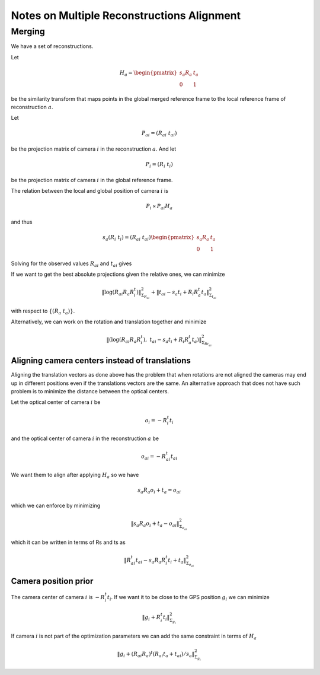 
===========================================
Notes on Multiple Reconstructions Alignment
===========================================


Merging
=======

We have a set of reconstructions.

Let

.. math::
  H_a = \begin{pmatrix} s_a R_a & t_a \\ 0 & 1 \end{pmatrix}

be the similarity transform that maps points in the global merged reference frame to the local reference frame of reconstruction :math:`a`.

Let

.. math::
  P_{ai} = (R_{ai}\ t_{ai})

be the projection matrix of camera :math:`i` in the reconstruction :math:`a`. And let

.. math::
  P_i = (R_i\ t_i)

be the projection matrix of camera :math:`i` in the global reference frame.



The relation between the local and global position of camera :math:`i` is

.. math::
  P_i \propto P_{ai} H_a

and thus

.. math::
  s_a (R_i\ t_i) = (R_{ai}\ t_{ai}) \begin{pmatrix} s_a R_a & t_a \\ 0 & 1 \end{pmatrix}

Solving for the observed values :math:`R_{ai}` and :math:`t_{ai}` gives

.. math::
  R_{ai} &=& R_i R_a^t \\
  t_{ai} &=& s_a t_i - R_i R_a^t t_a
  :label: relative_translation

If we want to get the best absolute projections given the relative ones, we can minimize

.. math::
  \left\|  \log(R_{ai} R_a R_i^t) \right\|^2_{\Sigma_{R_{ai}}} + \left\| t_{ai} - s_a t_i + R_i R_a^t t_a \right\|^2_{\Sigma_{t_{ai}}}

with respect to :math:`\{(R_a\ t_a)\}`.

Alternatively, we can work on the rotation and translation together and minimize

.. math::
  \left\|  \left(\log(R_{ai} R_a R_i^t) ,\  t_{ai} - s_a t_i + R_i R_a^t t_a \right) \right\|^2_{\Sigma_{Rt_{ai}}}



Aligning camera centers instead of translations
-----------------------------------------------

Aligning the translation vectors as done above has the problem that when rotations are not aligned the cameras may end up in different positions even if the translations vectors are the same.  An alternative approach that does not have such problem is to minimize the distance between the optical centers.

Let the optical center of camera :math:`i` be

.. math::
  o_i = -R_i^t t_i

and the optical center of camera :math:`i` in the reconstruction :math:`a` be

.. math::
  o_{ai} = -R_{ai}^t t_{ai}

We want them to align after applying :math:`H_a` so we have

.. math::
  s_a R_a o_i + t_a = o_{ai}

which we can enforce by minimizing

.. math::
  \left\| s_a R_a o_i + t_a - o_{ai} \right\|^2_{\Sigma_{o_{ai}}}

which it can be written in terms of Rs and ts as

.. math::
  \left\| R_{ai}^t t_{ai} - s_a R_a R_i^t t_i + t_a \right\|^2_{\Sigma_{o_{ai}}}




Camera position prior
---------------------

The camera center of camera :math:`i` is :math:`-R_i^t t_i`. If we want it to be close to the GPS position :math:`g_i` we can minimize

.. math::
  \left\| g_i + R_i^t t_i \right\|^2_{\Sigma_{g_i}}

If camera :math:`i` is not part of the optimization parameters we can add the same constraint in terms of :math:`H_a`

.. math::
  \left\| g_i + (R_{ai} R_a)^t (R_{ai} t_a + t_{ai}) / s_a \right\|^2_{\Sigma_{g_i}}


